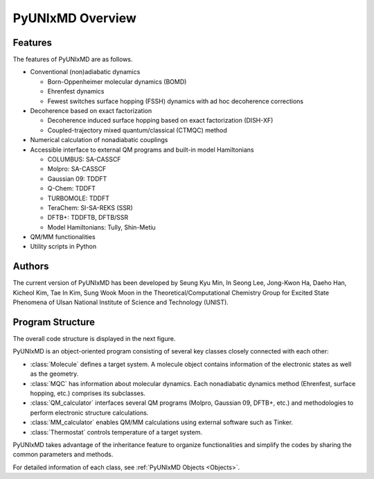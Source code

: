 ===========================
PyUNIxMD Overview
===========================

Features
---------------------------
The features of PyUNIxMD are as follows.

- Conventional (non)adiabatic dynamics

  - Born-Oppenheimer molecular dynamics (BOMD)

  -  Ehrenfest dynamics

  -  Fewest switches surface hopping (FSSH) dynamics with ad hoc decoherence corrections

- Decoherence based on exact factorization

  -  Decoherence induced surface hopping based on exact factorization (DISH-XF)
  -  Coupled-trajectory mixed quantum/classical (CTMQC) method

- Numerical calculation of nonadiabatic couplings
- Accessible interface to external QM programs and built-in model Hamiltonians

  -  COLUMBUS: SA-CASSCF
  -  Molpro: SA-CASSCF
  -  Gaussian 09: TDDFT
  -  Q-Chem: TDDFT
  -  TURBOMOLE: TDDFT
  -  TeraChem: SI-SA-REKS (SSR)
  -  DFTB+: TDDFTB, DFTB/SSR
  -  Model Hamiltonians: Tully, Shin-Metiu

- QM/MM functionalities
- Utility scripts in Python

Authors
---------------------------
The current version of PyUNIxMD has been developed by Seung Kyu Min, In Seong Lee, Jong-Kwon Ha, Daeho Han, Kicheol Kim, Tae In Kim, Sung Wook Moon in the Theoretical/Computational Chemistry Group for Excited State Phenomena of Ulsan National Institute of Science and Technology (UNIST). 

..
  Acknowledgement
  ---------------------------
  This is acknowledgement.


Program Structure
---------------------------
The overall code structure is displayed in the next figure.

.. image:: diagrams/pyunixmd_structure.png
   :width: 400pt

PyUNIxMD is an object-oriented program consisting of
several key classes closely connected with each other:

- :class:`Molecule` defines a target system. A molecule object contains information of the electronic states as well as the geometry.

- :class:`MQC` has information about molecular dynamics. Each nonadiabatic dynamics method (Ehrenfest, surface hopping, etc.) comprises its subclasses. 

- :class:`QM_calculator` interfaces several QM programs (Molpro, Gaussian 09, DFTB+, etc.) and methodologies to perform electronic structure calculations.

- :class:`MM_calculator` enables QM/MM calculations using external software such as Tinker.

- :class:`Thermostat` controls temperature of a target system.

PyUNIxMD takes advantage of the inheritance feature to organize functionalities and simplify the codes by sharing the common parameters and methods.

For detailed information of each class, see :ref:`PyUNIxMD Objects <Objects>`. 

